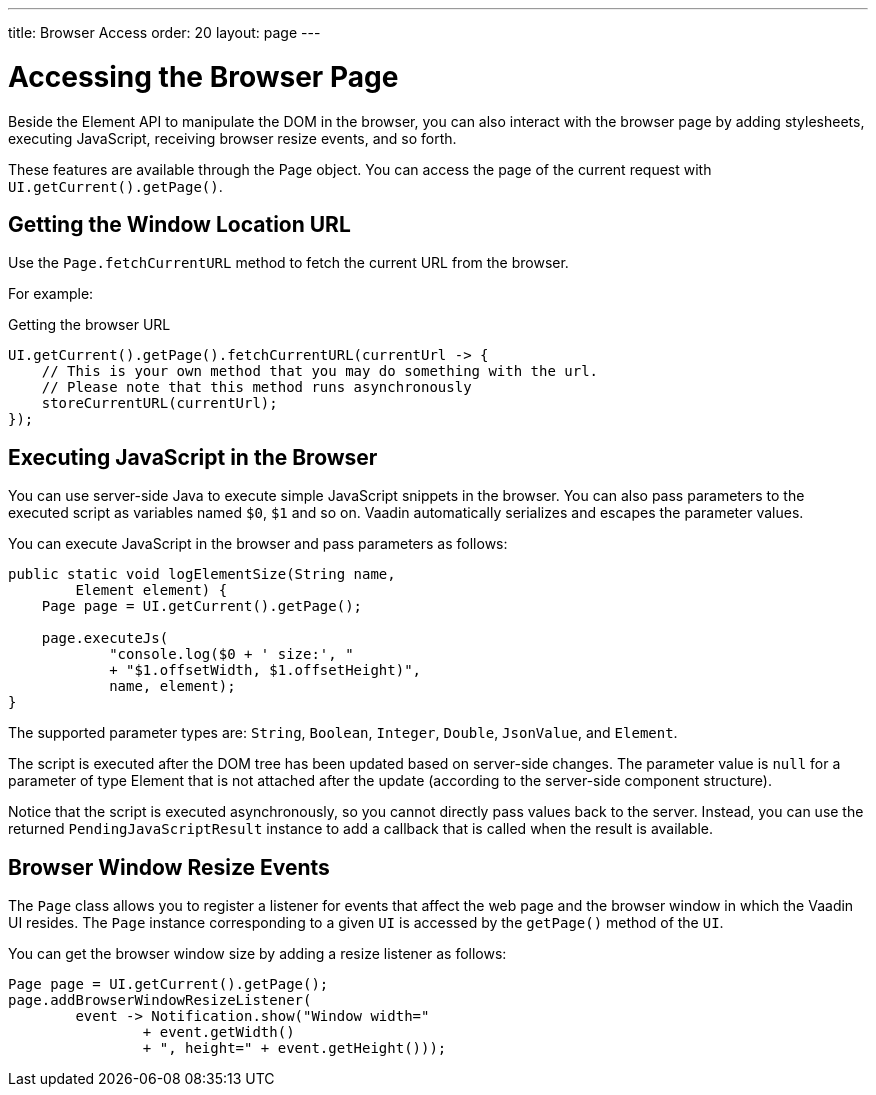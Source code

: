 ---
title: Browser Access
order: 20
layout: page
---

= Accessing the Browser Page

Beside the Element API to manipulate the DOM in the browser, you can also interact with the browser page by adding stylesheets, executing JavaScript, receiving browser resize events, and so forth.

These features are available through the [classname]#Page# object.
You can access the page of the current request with `UI.getCurrent().getPage()`.


== Getting the Window Location URL
Use the [methodname]`Page.fetchCurrentURL` method to fetch the current URL from the browser.

For example:

.Getting the browser URL
[source,java]
----
UI.getCurrent().getPage().fetchCurrentURL(currentUrl -> {
    // This is your own method that you may do something with the url.
    // Please note that this method runs asynchronously
    storeCurrentURL(currentUrl);
});
----

// TODO add documentation on Page::retrieveExtendedClientDetails & VaadinSession.getCurrent().getBrowser()


== Executing JavaScript in the Browser

You can use server-side Java to execute simple JavaScript snippets in the browser.
You can also pass parameters to the executed script as variables named `$0`, `$1` and so on.
Vaadin automatically serializes and escapes the parameter values.

You can execute JavaScript in the browser and pass parameters as follows:

[source,java]
----
public static void logElementSize(String name,
        Element element) {
    Page page = UI.getCurrent().getPage();

    page.executeJs(
            "console.log($0 + ' size:', "
            + "$1.offsetWidth, $1.offsetHeight)",
            name, element);
}
----

The supported parameter types are: `String`, `Boolean`, `Integer`, `Double`, `JsonValue`, and `Element`.

The script is executed after the DOM tree has been updated based on server-side changes.
The parameter value is `null` for a parameter of type Element that is not attached after the update (according to the server-side component structure).

Notice that the script is executed asynchronously, so you cannot directly pass values back to the server.
Instead, you can use the returned `PendingJavaScriptResult` instance to add a callback that is called when the result is available.

== Browser Window Resize Events

The `Page` class allows you to register a listener for events that affect the web page and the browser window in which the Vaadin UI resides.
The `Page` instance corresponding to a given `UI` is accessed by the `getPage()` method of the `UI`.

You can get the browser window size by adding a resize listener as follows:

[source,java]
----
Page page = UI.getCurrent().getPage();
page.addBrowserWindowResizeListener(
        event -> Notification.show("Window width="
                + event.getWidth()
                + ", height=" + event.getHeight()));
----

